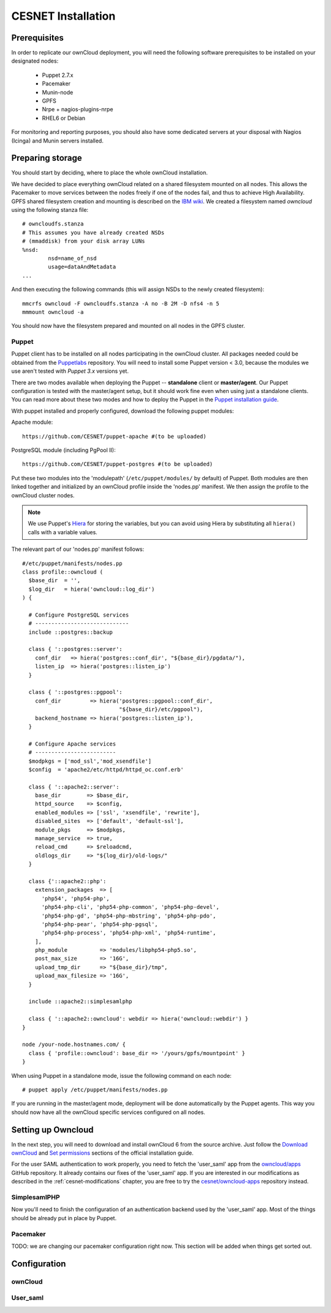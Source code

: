 CESNET Installation
===================

Prerequisites
-------------

In order to replicate our ownCloud deployment, you will need the following software
prerequisites to be installed on your designated nodes:

  * Puppet 2.7.x
  * Pacemaker
  * Munin-node
  * GPFS
  * Nrpe + nagios-plugins-nrpe
  * RHEL6 or Debian

For monitoring and reporting purposes, you should also have some dedicated servers
at your disposal with Nagios (Icinga) and Munin servers installed.

Preparing storage
-----------------

You should start by deciding, where to place the whole ownCloud installation.

We have decided to place everything ownCloud related on a shared filesystem mounted on all nodes.
This allows the Pacemaker to move services between the nodes freely if one of the
nodes fail, and thus to achieve High Availability.
GPFS shared filesystem creation and mounting is described on the `IBM wiki`_.
We created a filesystem named *owncloud* using the following stanza file::

  # owncloudfs.stanza
  # This assumes you have already created NSDs
  # (mmaddisk) from your disk array LUNs
  %nsd:
          nsd=name_of_nsd
          usage=dataAndMetadata
  ...

And then executing the following commands (this will assign NSDs to the newly created filesystem)::
  
   mmcrfs owncloud -F owncloudfs.stanza -A no -B 2M -D nfs4 -n 5
   mmmount owncloud -a

You should now have the filesystem prepared and mounted on all nodes in
the GPFS cluster. 

Puppet
^^^^^^

Puppet client has to be installed on all nodes participating in the ownCloud cluster.
All packages needed could be obtained from the Puppetlabs_ repository.
You will need to install some Puppet version < 3.0, because the modules we use
aren't tested with *Puppet 3.x* versions yet.

There are two modes available when deploying the Puppet -- **standalone** client or **master/agent**.
Our Puppet configuration is tested with the master/agent setup, but it should work fine even when using just a standalone clients. You can read more about these two modes and how to deploy the Puppet in the `Puppet installation guide`_.

With puppet installed and properly configured, download the following puppet modules:

Apache module::

  https://github.com/CESNET/puppet-apache #(to be uploaded)

PostgreSQL module (including PgPool II)::

  https://github.com/CESNET/puppet-postgres #(to be uploaded)

Put these two modules into the 'modulepath' (``/etc/puppet/modules/`` by default) of Puppet.
Both modules are then linked together and initialized by an ownCloud profile inside the
'nodes.pp' manifest. We then assign the profile to the ownCloud cluster nodes. 

.. NOTE::
  We use Puppet's Hiera_ for storing the variables, but you can
  avoid using Hiera by substituting all ``hiera()`` calls with a variable values.

The relevant part of our 'nodes.pp' manifest follows::

  #/etc/puppet/manifests/nodes.pp
  class profile::owncloud (
    $base_dir  = '',
    $log_dir   = hiera('owncloud::log_dir')
  ) {

    # Configure PostgreSQL services
    # -----------------------------
    include ::postgres::backup
    
    class { '::postgres::server':
      conf_dir   => hiera('postgres::conf_dir', "${base_dir}/pgdata/"),
      listen_ip  => hiera('postgres::listen_ip')
    }

    class { '::postgres::pgpool':
      conf_dir         => hiera('postgres::pgpool::conf_dir',
                                "${base_dir}/etc/pgpool"),
      backend_hostname => hiera('postgres::listen_ip'),
    }

    # Configure Apache services
    # -------------------------
    $modpkgs = ['mod_ssl','mod_xsendfile']
    $config  = 'apache2/etc/httpd/httpd_oc.conf.erb'

    class { '::apache2::server':
      base_dir        => $base_dir,
      httpd_source    => $config,
      enabled_modules => ['ssl', 'xsendfile', 'rewrite'],
      disabled_sites  => ['default', 'default-ssl'],
      module_pkgs     => $modpkgs,
      manage_service  => true,
      reload_cmd      => $reloadcmd,
      oldlogs_dir     => "${log_dir}/old-logs/"
    }

    class {'::apache2::php':
      extension_packages  => [
        'php54', 'php54-php',
        'php54-php-cli', 'php54-php-common', 'php54-php-devel',
        'php54-php-gd', 'php54-php-mbstring', 'php54-php-pdo',
        'php54-php-pear', 'php54-php-pgsql',
        'php54-php-process', 'php54-php-xml', 'php54-runtime',
      ],
      php_module          => 'modules/libphp54-php5.so',
      post_max_size       => '16G',
      upload_tmp_dir      => "${base_dir}/tmp",
      upload_max_filesize => '16G',
    }

    include ::apache2::simplesamlphp
    
    class { '::apache2::owncloud': webdir => hiera('owncloud::webdir') }
  }

  node /your-node.hostnames.com/ {
    class { 'profile::owncloud': base_dir => '/yours/gpfs/mountpoint' }
  }

When using Puppet in a standalone mode, issue the following command on each node::

  # puppet apply /etc/puppet/manifests/nodes.pp

If you are running in the master/agent mode, deployment will be done automatically
by the Puppet agents. This way you should now have all the ownCloud specific services
configured on all nodes.

Setting up Owncloud
-------------------

In the next step, you will need to download and install ownCloud 6 from the source archive.
Just follow the `Download ownCloud`_ and `Set permissions`_ sections of the
official installation guide.

For the user SAML authentication to work properly, you need to fetch the 'user_saml' app
from the `owncloud/apps`_ GitHub repository. It already contains our fixes of
the 'user_saml' app. If you are interested in our modifications as described in
the :ref:`cesnet-modifications` chapter, you are free to try the
`cesnet/owncloud-apps`_ repository instead.

SimplesamlPHP
^^^^^^^^^^^^^

Now you'll need to finish the configuration of an authentication backend
used by the 'user_saml' app. Most of the things should be already
put in place by Puppet.




Pacemaker
^^^^^^^^^

TODO: we are changing our pacemaker configuration right now. This section
will be added when things get sorted out.

Configuration
-------------

ownCloud
^^^^^^^^

User_saml
^^^^^^^^^



.. links

.. _Git: http://git-scm.org
.. _Puppet: http://puppetlabs.com/
.. _Puppetlabs: http://docs.puppetlabs.com/guides/puppetlabs_package_repositories.html
.. _Hiera: http://docs.puppetlabs.com/hiera/1/
.. _`Puppet installation guide`: http://docs.puppetlabs.com/guides/install_puppet/pre_install.html#general-puppet-info
.. _`Puppet master`: http://docs.puppetlabs.com/guides/install_puppet/install_el.html#step-3-install-puppet-on-the-puppet-master-server
.. _`IBM wiki`: https://www.ibm.com/developerworks/community/wikis/home?lang=en#!/wiki/General+Parallel+File+System+%28GPFS%29/page/Install+and+configure+a+GPFS+cluster+on+AIX
.. _`Download ownCloud`: http://doc.owncloud.org/server/6.0/admin_manual/installation/installation_source.html#download-extract-and-copy-owncloud-to-your-web-server
.. _`Set permissions`: http://doc.owncloud.org/server/6.0/admin_manual/installation/installation_source.html#set-the-directory-permissions
.. _`owncloud/apps`: https://github.com/owncloud/apps
.. _`cesnet/owncloud-apps`: https://github.com/CESNET/owncloud-apps
